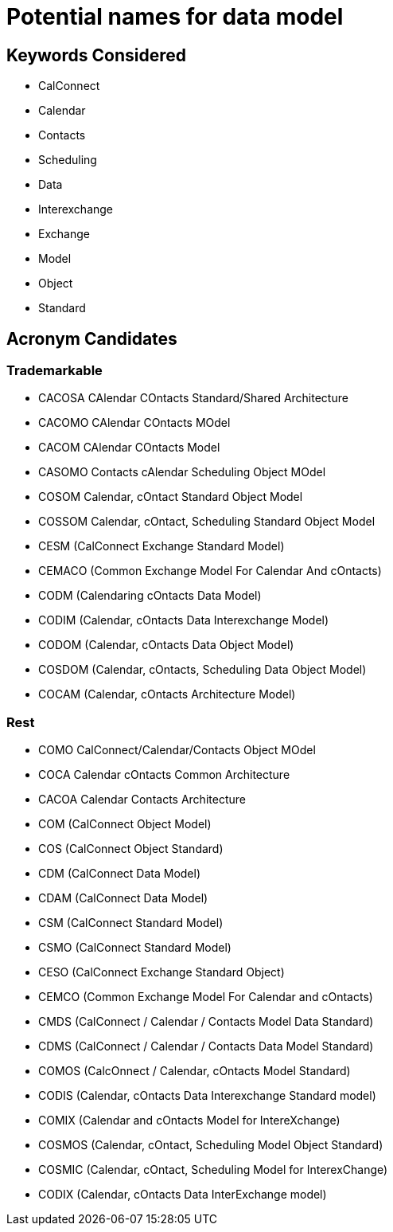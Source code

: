 = Potential names for data model

== Keywords Considered

* CalConnect
* Calendar
* Contacts
* Scheduling
* Data
* Interexchange
* Exchange
* Model
* Object
* Standard


== Acronym Candidates


=== Trademarkable

* CACOSA CAlendar COntacts Standard/Shared Architecture
* CACOMO CAlendar COntacts MOdel
* CACOM CAlendar COntacts Model
* CASOMO Contacts cAlendar Scheduling Object MOdel
* COSOM Calendar, cOntact Standard Object Model
* COSSOM Calendar, cOntact, Scheduling Standard Object Model
* CESM (CalConnect Exchange Standard Model)
* CEMACO (Common Exchange Model For Calendar And cOntacts)
* CODM (Calendaring cOntacts Data Model)
* CODIM (Calendar, cOntacts Data Interexchange Model)
* CODOM (Calendar, cOntacts Data Object Model)
* COSDOM (Calendar, cOntacts, Scheduling Data Object Model)
* COCAM (Calendar, cOntacts Architecture Model)


=== Rest

* COMO CalConnect/Calendar/Contacts Object MOdel
* COCA Calendar cOntacts Common Architecture
* CACOA Calendar Contacts Architecture
* COM (CalConnect Object Model)
* COS (CalConnect Object Standard)
* CDM (CalConnect Data Model)
* CDAM (CalConnect Data Model)
* CSM (CalConnect Standard Model)
* CSMO (CalConnect Standard Model)
* CESO (CalConnect Exchange Standard Object)
* CEMCO (Common Exchange Model For Calendar and cOntacts)
* CMDS (CalConnect / Calendar / Contacts Model Data Standard)
* CDMS (CalConnect / Calendar / Contacts Data Model Standard)
* COMOS (CalcOnnect / Calendar, cOntacts Model Standard)
* CODIS (Calendar, cOntacts Data Interexchange Standard model)
* COMIX (Calendar and cOntacts Model for IntereXchange)
* COSMOS (Calendar, cOntact, Scheduling Model Object Standard)
* COSMIC (Calendar, cOntact, Scheduling Model for InterexChange)
* CODIX (Calendar, cOntacts Data InterExchange model)
